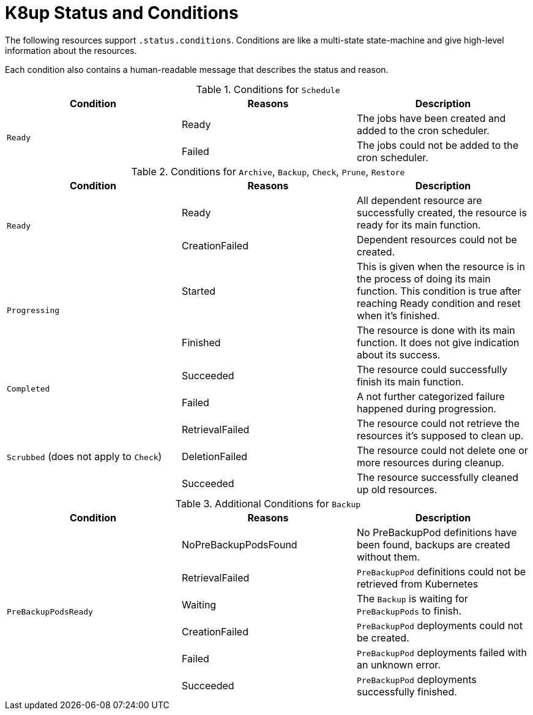 = K8up Status and Conditions

The following resources support `.status.conditions`.
Conditions are like a multi-state state-machine and give high-level information about the resources.

Each condition also contains a human-readable message that describes the status and reason.

.Conditions for `Schedule`
|===
| Condition | Reasons | Description

.2+| `Ready`
| Ready
| The jobs have been created and added to the cron scheduler.

| Failed
| The jobs could not be added to the cron scheduler.

|===

.Conditions for `Archive`, `Backup`, `Check`, `Prune`, `Restore`
|===
| Condition | Reasons | Description

.2+| `Ready`
| Ready
| All dependent resource are successfully created, the resource is ready for its main function.

| CreationFailed
| Dependent resources could not be created.

.2+| `Progressing`
| Started
| This is given when the resource is in the process of doing its main function. This condition is true after reaching Ready condition and reset when it's finished.

| Finished
| The resource is done with its main function. It does not give indication about its success.

.2+| `Completed`
| Succeeded
| The resource could successfully finish its main function.

| Failed
| A not further categorized failure happened during progression.

.3+| `Scrubbed` (does not apply to `Check`)
| RetrievalFailed
| The resource could not retrieve the resources it's supposed to clean up.

| DeletionFailed
| The resource could not delete one or more resources during cleanup.

| Succeeded
| The resource successfully cleaned up old resources.

|===

.Additional Conditions for `Backup`
|===
| Condition | Reasons | Description

.6+| `PreBackupPodsReady`
| NoPreBackupPodsFound
| No PreBackupPod definitions have been found, backups are created without them.

| RetrievalFailed
| `PreBackupPod` definitions could not be retrieved from Kubernetes

| Waiting
| The `Backup` is waiting for `PreBackupPods` to finish.

| CreationFailed
| `PreBackupPod` deployments could not be created.

| Failed
| `PreBackupPod` deployments failed with an unknown error.

| Succeeded
| `PreBackupPod` deployments successfully finished.

|===
